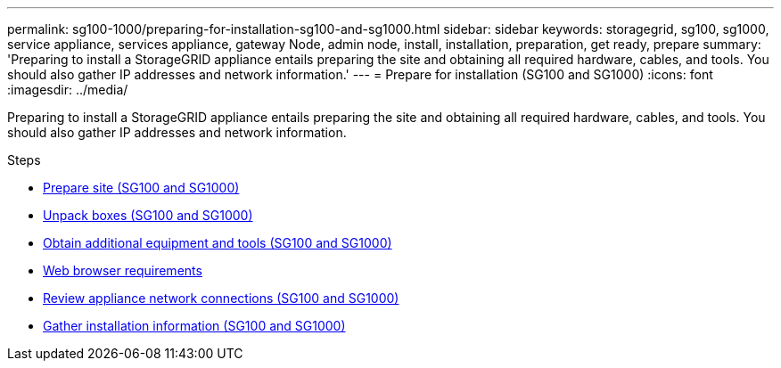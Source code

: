 ---
permalink: sg100-1000/preparing-for-installation-sg100-and-sg1000.html
sidebar: sidebar
keywords: storagegrid, sg100, sg1000, service appliance, services appliance, gateway Node, admin node, install, installation, preparation, get ready, prepare
summary: 'Preparing to install a StorageGRID appliance entails preparing the site and obtaining all required hardware, cables, and tools. You should also gather IP addresses and network information.'
---
= Prepare for installation (SG100 and SG1000)
:icons: font
:imagesdir: ../media/

[.lead]
Preparing to install a StorageGRID appliance entails preparing the site and obtaining all required hardware, cables, and tools. You should also gather IP addresses and network information.

.Steps

* xref:preparing-site-sg100-and-sg1000.adoc[Prepare site (SG100 and SG1000)]
* xref:unpacking-boxes-sg100-and-sg1000.adoc[Unpack boxes (SG100 and SG1000)]
* xref:obtaining-additional-equipment-and-tools-sg100-and-sg1000.adoc[Obtain additional equipment and tools (SG100 and SG1000)]
* xref:../admin/web-browser-requirements.adoc[Web browser requirements]
* xref:reviewing-appliance-network-connections-sg100-and-sg1000.adoc[Review appliance network connections (SG100 and SG1000)]
* xref:gathering-installation-information-sg100-and-sg1000.adoc[Gather installation information (SG100 and SG1000)]
